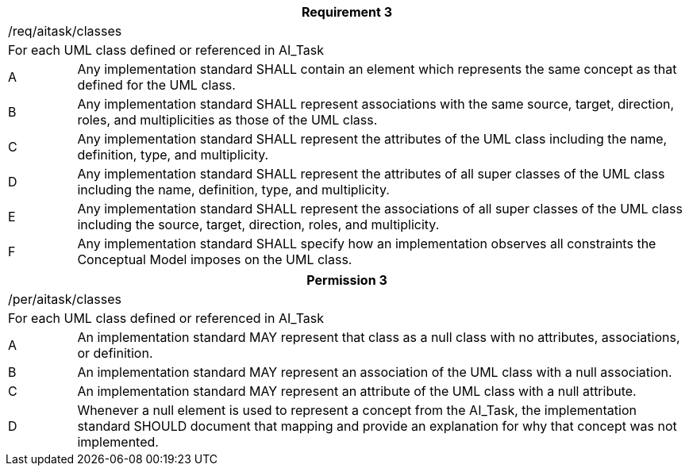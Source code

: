 [width="100%",cols="10%,90%",options="header",]
|===
2+|*Requirement 3*
2+|/req/aitask/classes
2+|For each UML class defined or referenced in AI_Task
|A |Any implementation standard SHALL contain an element which represents the same concept as that defined for the UML class.
|B |Any implementation standard SHALL represent associations with the same source, target, direction, roles, and multiplicities as those of the UML class.
|C |Any implementation standard SHALL represent the attributes of the UML class including the name, definition, type, and multiplicity.
|D |Any implementation standard SHALL represent the attributes of all super classes of the UML class including the name, definition, type, and multiplicity.
|E |Any implementation standard SHALL represent the associations of all super classes of the UML class including the source, target, direction, roles, and multiplicity.
|F |Any implementation standard SHALL specify how an implementation observes all constraints the Conceptual Model imposes on the UML class.
|===

[width="100%",cols="10%,90%",options="header",]
|===
2+|*Permission 3*
2+|/per/aitask/classes
2+|For each UML class defined or referenced in AI_Task
|A |An implementation standard MAY represent that class as a null class with no attributes, associations, or definition.
|B |An implementation standard MAY represent an association of the UML class with a null association.
|C |An implementation standard MAY represent an attribute of the UML class with a null attribute.
|D |Whenever a null element is used to represent a concept from the AI_Task, the implementation standard SHOULD document that mapping and provide an explanation for why that concept was not implemented.
|===